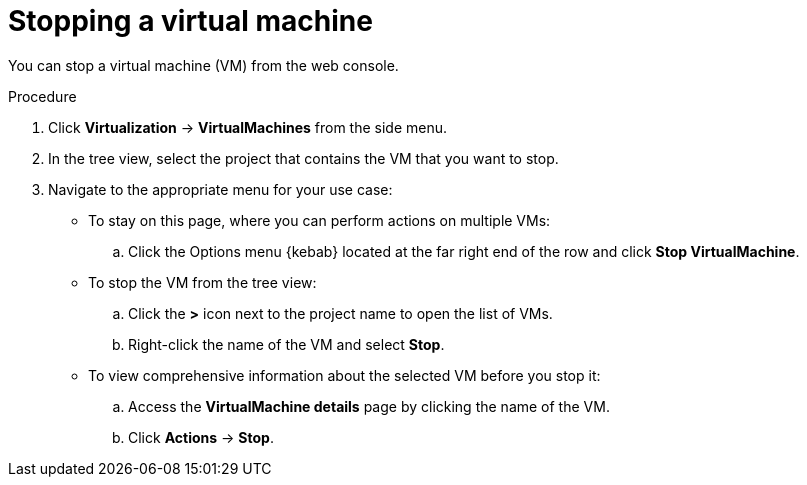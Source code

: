// Module included in the following assemblies:
//
// * virt/virtual_machines/virt-controlling-vm-states.adoc

:_mod-docs-content-type: PROCEDURE
[id="virt-stopping-vm-web_{context}"]
= Stopping a virtual machine

You can stop a virtual machine (VM) from the web console.

.Procedure

. Click *Virtualization* ->  *VirtualMachines* from the side menu.

. In the tree view, select the project that contains the VM that you want to stop.

. Navigate to the appropriate menu for your use case:

* To stay on this page, where you can perform actions on multiple VMs:

.. Click the Options menu {kebab} located at the far right end of the row and click *Stop VirtualMachine*.

* To stop the VM from the tree view:

.. Click the *>* icon next to the project name to open the list of VMs.

.. Right-click the name of the VM and select *Stop*.

* To view comprehensive information about the selected VM before you stop it:

.. Access the *VirtualMachine details* page by clicking the name of the VM.

.. Click *Actions* → *Stop*.
